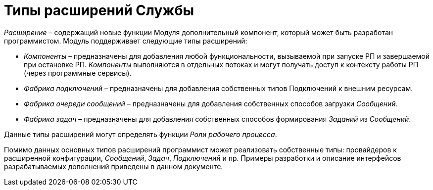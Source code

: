 = Типы расширений Службы

_Расширение_ – содержащий новые функции Модуля дополнительный компонент, который может быть разработан программистом. Модуль поддерживает следующие типы расширений:

* _Компоненты_ – предназначены для добавления любой функциональности, вызываемой при запуске РП и завершаемой при остановке РП. _Компоненты_ выполняются в отдельных потоках и могут получать доступ к контексту работы РП (через программные сервисы).
* _Фабрика подключений_ – предназначены для добавления собственных типов Подключений к внешним ресурсам.
* _Фабрика очереди сообщений_ – предназначены для добавления собственных способов загрузки _Сообщений_.
* _Фабрика задач_ – предназначены для добавления собственных способов формирования _Заданий_ из _Сообщений_.

Данные типы расширений могут определять функции _Роли рабочего процесса_.

Помимо данных основных типов расширений программист может реализовать собственные типы: провайдеров к расширенной конфигурации, _Сообщений_, _Задач_, _Подключений_ и пр. Примеры разработки и описание интерфейсов разрабатываемых дополнений приведены в данном документе.